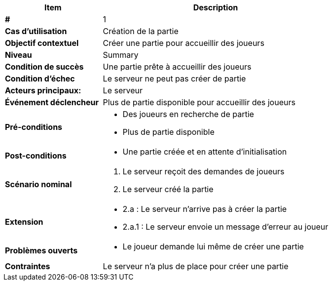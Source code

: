 [cols="30s,70n",options="header", frame=sides]
|===
| Item | Description

| # 
| 1

| Cas d'utilisation	
| Création de la partie

| Objectif contextuel
| Créer une partie pour accueillir des joueurs

| Niveau
| Summary

| Condition de succès
| Une partie prête à accueillir des joueurs

| Condition d'échec
| Le serveur ne peut pas créer de partie

| Acteurs principaux:
| Le serveur

| Événement déclencheur
| Plus de partie disponible pour accueillir des joueurs

| Pré-conditions 
a| 
- Des joueurs en recherche de partie
- Plus de partie disponible

| Post-conditions
a| 
- Une partie créée et en attente d'initialisation


| Scénario nominal
a|
. Le serveur reçoit des demandes de joueurs
. Le serveur créé la partie

| Extension	
a| 
* 2.a : Le serveur n'arrive pas à créer la partie
* 2.a.1 : Le serveur envoie un message d'erreur au joueur 


| Problèmes ouverts	
a|
- Le joueur demande lui même de créer une partie 

| Contraintes
| Le serveur n'a plus de place pour créer une partie


|===
